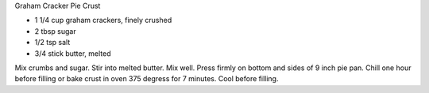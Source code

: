 Graham Cracker Pie Crust

* 1 1/4 cup graham crackers, finely crushed
* 2 tbsp sugar
* 1/2 tsp salt
* 3/4 stick butter, melted

Mix crumbs and sugar.  Stir into melted butter.  Mix well.  Press firmly on
bottom and sides of 9 inch pie pan.  Chill one hour before filling or bake
crust in oven 375 degress for 7 minutes.  Cool before filling.
